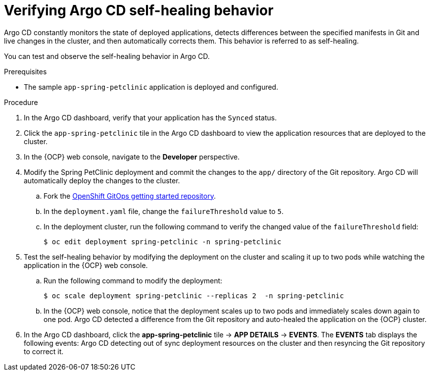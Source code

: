// Module is included in the following assemblies:
//
// * argocd_applications/deploying-a-spring-boot-application-with-argo-cd.adoc

:_content-type: PROCEDURE
[id="verifying-argo-cd-self-healing-behavior_{context}"]
= Verifying Argo CD self-healing behavior

Argo CD constantly monitors the state of deployed applications, detects differences between the specified manifests in Git and live changes in the cluster, and then automatically corrects them. This behavior is referred to as self-healing.

You can test and observe the self-healing behavior in Argo CD.

.Prerequisites

* The sample `app-spring-petclinic` application is deployed and configured.

.Procedure

. In the Argo CD dashboard, verify that your application has the `Synced` status.

. Click the `app-spring-petclinic` tile in the Argo CD dashboard to view the application resources that are deployed to the cluster.

. In the {OCP} web console, navigate to the *Developer* perspective.

. Modify the Spring PetClinic deployment and commit the changes to the `app/` directory of the Git repository. Argo CD will automatically deploy the changes to the cluster.

.. Fork the link:https://github.com/redhat-developer/openshift-gitops-getting-started[OpenShift GitOps getting started repository].

.. In the `deployment.yaml` file, change the `failureThreshold` value to `5`.

.. In the deployment cluster, run the following command to verify the changed value of the `failureThreshold` field:
+
[source,terminal]
----
$ oc edit deployment spring-petclinic -n spring-petclinic
----

. Test the self-healing behavior by modifying the deployment on the cluster and scaling it up to two pods while watching the application in the {OCP} web console.
+
.. Run the following command to modify the deployment:
+
[source,terminal]
----
$ oc scale deployment spring-petclinic --replicas 2  -n spring-petclinic
----
.. In the {OCP} web console, notice that the deployment scales up to two pods and immediately scales down again to one pod. Argo CD detected a difference from the Git repository and auto-healed the application on the {OCP} cluster.

. In the Argo CD dashboard, click the *app-spring-petclinic* tile → *APP DETAILS* → *EVENTS*. The *EVENTS* tab displays the following events: Argo CD detecting out of sync deployment resources on the cluster and then resyncing the Git repository to correct it.

